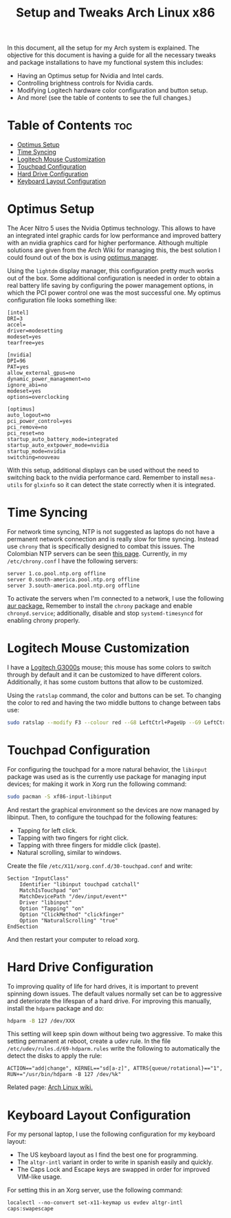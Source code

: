 #+TITLE: Setup and Tweaks Arch Linux x86

In this document, all the setup for my Arch system is explained. The objective
for this document is having a guide for all the necessary tweaks and package
installations to have my functional system this includes:

- Having an Optimus setup for Nvidia and Intel cards.
- Controlling brightness controls for Nvidia cards.
- Modifying Logitech hardware color configuration and button setup.
- And more! (see the table of contents to see the full changes.)

* Table of Contents :toc:
- [[#optimus-setup][Optimus Setup]]
- [[#time-syncing][Time Syncing]]
- [[#logitech-mouse-customization][Logitech Mouse Customization]]
- [[#touchpad-configuration][Touchpad Configuration]]
- [[#hard-drive-configuration][Hard Drive Configuration]]
- [[#keyboard-layout-configuration][Keyboard Layout Configuration]]

* Optimus Setup
The Acer Nitro 5 uses the Nvidia Optimus technology. This allows to have an integrated
intel graphic cards for low performance and improved battery with an nvidia graphics
card for higher performance. Although multiple solutions are given from the Arch Wiki
for managing this, the best solution I could found out of the box is using [[https://github.com/Askannz/optimus-manager][optimus
manager]].

Using the ~lightdm~ display manager, this configuration pretty much works out of the
box. Some additional configuration is needed in order to obtain a real battery life
saving by configuring the power management options, in which the PCI power control one
was the most successful one. My optimus configuration file looks something like:

#+begin_src
[intel]
DRI=3
accel=
driver=modesetting
modeset=yes
tearfree=yes

[nvidia]
DPI=96
PAT=yes
allow_external_gpus=no
dynamic_power_management=no
ignore_abi=no
modeset=yes
options=overclocking

[optimus]
auto_logout=no
pci_power_control=yes
pci_remove=no
pci_reset=no
startup_auto_battery_mode=integrated
startup_auto_extpower_mode=nvidia
startup_mode=nvidia
switching=nouveau
#+end_src

With this setup, additional displays can be used without the need to switching back to
the nvidia performance card. Remember to install ~mesa-utils~ for ~glxinfo~ so it can
detect the state correctly when it is integrated.

* Time Syncing
For network time syncing, NTP is not suggested as laptops do not have a permanent
network connection and is really slow for time syncing. Instead use ~chrony~ that is
specifically designed to combat this issues. The Colombian NTP servers can be seen
[[https://www.ntppool.org/zone/co][this page]]. Currently, in my =/etc/chrony.conf= I
have the following servers:

#+begin_src
server 1.co.pool.ntp.org offline
server 0.south-america.pool.ntp.org offline
server 3.south-america.pool.ntp.org offline
#+end_src

To activate the servers when I'm connected to a network, I use the following [[https://aur.archlinux.org/packages/networkmanager-dispatcher-chrony/][aur
package.]] Remember to install the ~chrony~ package and enable ~chronyd.service~;
additionally, disable and stop ~systemd-timesyncd~ for enabling chrony properly.

* Logitech Mouse Customization
I have a [[https://www.logitechg.com/en-eu/products/gaming-mice/g300s-gaming-mouse.910-004345.html][Logitech G3000s]] mouse; this mouse has some colors to switch through by
default and it can be customized to have different colors. Additionally, it has
some custom buttons that allow to be customized.

Using the ~ratslap~ command, the color and buttons can be set. To changing the
color to red and having the two middle buttons to change between tabs use:

#+begin_src bash
sudo ratslap --modify F3 --colour red --G8 LeftCtrl+PageUp --G9 LeftCtrl+PageDown --print F3 --select F3
#+end_src

* Touchpad Configuration
For configuring the touchpad for a more natural behavior, the ~libinput~ package was
used as is the currently use package for managing input devices; for making it work in
Xorg run the following command:

#+begin_src bash
sudo pacman -S xf86-input-libinput
#+end_src

And restart the graphical environment so the devices are now managed by libinput. Then, to configure the touchpad for the following features:

- Tapping for left click.
- Tapping with two fingers for right click.
- Tapping with three fingers for middle click (paste).
- Natural scrolling, similar to windows.

Create the file =/etc/X11/xorg.conf.d/30-touchpad.conf= and write:

#+begin_src
Section "InputClass"
    Identifier "libinput touchpad catchall"
    MatchIsTouchpad "on"
    MatchDevicePath "/dev/input/event*"
    Driver "libinput"
    Option "Tapping" "on"
    Option "ClickMethod" "clickfinger"
    Option "NaturalScrolling" "true"
EndSection
#+end_src

And then restart your computer to reload xorg.

* Hard Drive Configuration
To improving quality of life for hard drives, it is important to prevent spinning down
issues. The default values normally set can be to aggressive and deteriorate the
lifespan of a hard drive. For improving this manually, install the ~hdparm~ package and
do:

#+begin_src bash
hdparm -B 127 /dev/XXX
#+end_src

This setting will keep spin down without being two aggressive. To make this setting
permanent at reboot, create a udev rule. In the file =/etc/udev/rules.d/69-hdparm.rules=
write the following to automatically the detect the disks to apply the rule:

#+begin_src
ACTION=="add|change", KERNEL=="sd[a-z]", ATTRS{queue/rotational}=="1", RUN+="/usr/bin/hdparm -B 127 /dev/%k"
#+end_src

Related page: [[https://wiki.archlinux.org/title/Hdparm#Power_management_configuration][Arch Linux wiki.]]

* Keyboard Layout Configuration
For my personal laptop, I use the following configuration for my keyboard layout:
- The US keyboard layout as I find the best one for programming.
- The ~altgr-intl~ variant in order to write in spanish easily and quickly.
- The Caps Lock and Escape keys are swapped in order for improved VIM-like usage.

For setting this in an Xorg server, use the following command:

#+begin_src
localectl --no-convert set-x11-keymap us evdev altgr-intl caps:swapescape
#+end_src
